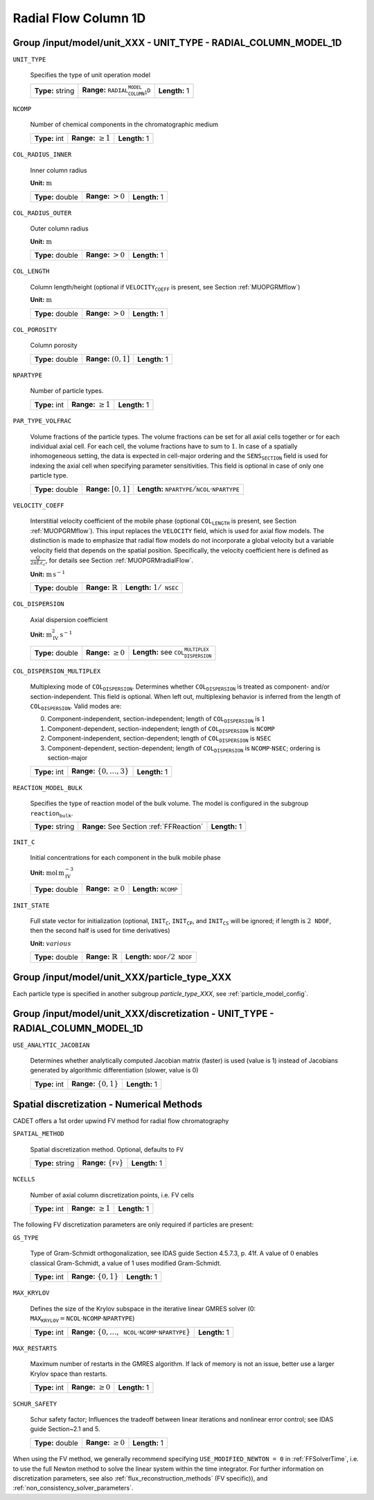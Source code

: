 .. _radial_flow_column_1D_config:

Radial Flow Column 1D
=====================

Group /input/model/unit_XXX - UNIT_TYPE - RADIAL_COLUMN_MODEL_1D
----------------------------------------------------------------

``UNIT_TYPE``

   Specifies the type of unit operation model
   
   ================  ==================================================  =============
   **Type:** string  **Range:** :math:`\texttt{RADIAL_COLUMN_MODEL_1D}`  **Length:** 1
   ================  ==================================================  =============

``NCOMP``

   Number of chemical components in the chromatographic medium
   
   =============  =========================  =============
   **Type:** int  **Range:** :math:`\geq 1`  **Length:** 1
   =============  =========================  =============

``COL_RADIUS_INNER``

	Inner column radius

	**Unit:** :math:`\mathrm{m}`

	================  ======================  =============
	**Type:** double  **Range:** :math:`> 0`  **Length:** 1
	================  ======================  =============

``COL_RADIUS_OUTER``

	Outer column radius

	**Unit:** :math:`\mathrm{m}`

	================  ======================  =============
	**Type:** double  **Range:** :math:`> 0`  **Length:** 1
	================  ======================  =============


``COL_LENGTH``

   Column length/height (optional if :math:`\texttt{VELOCITY_COEFF}` is present, see Section :ref:`MUOPGRMflow`)

   **Unit:** :math:`\mathrm{m}`

   ================  ======================  =============
   **Type:** double  **Range:** :math:`> 0`  **Length:** 1
   ================  ======================  =============

``COL_POROSITY``

   Column porosity
   
   ================  ========================  =============
   **Type:** double  **Range:** :math:`(0,1]`  **Length:** 1
   ================  ========================  =============

``NPARTYPE``

   Number of particle types.
   
   =============  =========================  =============
   **Type:** int  **Range:** :math:`\geq 1`  **Length:** 1
   =============  =========================  =============

``PAR_TYPE_VOLFRAC``

   Volume fractions of the particle types. The volume fractions can be set for all axial cells together or for each individual axial cell. For each cell, the volume fractions have to sum to :math:`1`. In case of a spatially inhomogeneous setting, the data is expected in cell-major ordering and the :math:`\texttt{SENS_SECTION}` field is used for indexing the axial cell when specifying parameter sensitivities.  This field is optional in case of only one particle type.
   
   ================  ========================  =============================================================================
   **Type:** double  **Range:** :math:`[0,1]`  **Length:** :math:`\texttt{NPARTYPE} / \texttt{NCOL} \cdot \texttt{NPARTYPE}`
   ================  ========================  =============================================================================

``VELOCITY_COEFF``

   Interstitial velocity coefficient of the mobile phase (optional :math:`\texttt{COL_LENGTH}` is present, see Section :ref:`MUOPGRMflow`).
   This input replaces the ``VELOCITY`` field, which is used for axial flow models. The distinction is made to emphasize that radial flow models do not incorporate a global velocity but a variable velocity field that depends on the spatial position.
   Specifically, the velocity coefficient here is defined as :math:`\frac{Q}{2 \pi L \varepsilon_c}`, for details see Section :ref:`MUOPGRMradialFlow`.

   **Unit:** :math:`\mathrm{m}\,\mathrm{s}^{-1}`

   ================  =============================  ======================================
   **Type:** double  **Range:** :math:`\mathbb{R}`  **Length:** :math:`1 / \texttt{NSEC}`
   ================  =============================  ======================================

``COL_DISPERSION``

   Axial dispersion coefficient

   **Unit:** :math:`\mathrm{m}_{\mathrm{IV}}^{2}\,\mathrm{s}^{-1}`
   
   ================  =========================  =========================================================
   **Type:** double  **Range:** :math:`\geq 0`  **Length:** see :math:`\texttt{COL_DISPERSION_MULTIPLEX}`
   ================  =========================  =========================================================

``COL_DISPERSION_MULTIPLEX``

   Multiplexing mode of :math:`\texttt{COL_DISPERSION}`. Determines whether :math:`\texttt{COL_DISPERSION}` is treated as component- and/or section-independent.  This field is optional. When left out, multiplexing behavior is inferred from the length of :math:`\texttt{COL_DISPERSION}`.  Valid modes are: 

   0. Component-independent, section-independent; length of :math:`\texttt{COL_DISPERSION}` is :math:`1` 
   1. Component-dependent, section-independent; length of :math:`\texttt{COL_DISPERSION}` is :math:`\texttt{NCOMP}` 
   2. Component-independent, section-dependent; length of :math:`\texttt{COL_DISPERSION}` is :math:`\texttt{NSEC}` 
   3. Component-dependent, section-dependent; length of :math:`\texttt{COL_DISPERSION}` is :math:`\texttt{NCOMP} \cdot \texttt{NSEC}`; ordering is section-major 
   
   =============  ===================================  =============
   **Type:** int  **Range:** :math:`\{0, \dots, 3 \}`  **Length:** 1
   =============  ===================================  =============

``REACTION_MODEL_BULK``

   Specifies the type of reaction model of the bulk volume. The model is configured in the subgroup :math:`\texttt{reaction_bulk}`.
   
   ================  ========================================  =============
   **Type:** string  **Range:** See Section :ref:`FFReaction`  **Length:** 1
   ================  ========================================  =============

``INIT_C``

   Initial concentrations for each component in the bulk mobile phase

   **Unit:** :math:`\mathrm{mol}\,\mathrm{m}_{\mathrm{IV}}^{-3}`
   
   ================  =========================  ==================================
   **Type:** double  **Range:** :math:`\geq 0`  **Length:** :math:`\texttt{NCOMP}`
   ================  =========================  ==================================

``INIT_STATE``

   Full state vector for initialization (optional, :math:`\texttt{INIT_C}`, :math:`\texttt{INIT_CP}`, and :math:`\texttt{INIT_CS}` will be ignored; if length is :math:`2\texttt{NDOF}`, then the second half is used for time derivatives)

   **Unit:** :math:`various`
   
   ================  =============================  ==================================================
   **Type:** double  **Range:** :math:`\mathbb{R}`  **Length:** :math:`\texttt{NDOF} / 2\texttt{NDOF}`
   ================  =============================  ==================================================


Group /input/model/unit_XXX/particle_type_XXX
---------------------------------------------

Each particle type is specified in another subgroup `particle_type_XXX`, see :ref:`particle_model_config`.


Group /input/model/unit_XXX/discretization - UNIT_TYPE - RADIAL_COLUMN_MODEL_1D
-------------------------------------------------------------------------------

``USE_ANALYTIC_JACOBIAN``

   Determines whether analytically computed Jacobian matrix (faster) is used (value is 1) instead of Jacobians generated by algorithmic differentiation (slower, value is 0)
   
   =============  ===========================  =============
   **Type:** int  **Range:** :math:`\{0, 1\}`  **Length:** 1
   =============  ===========================  =============

Spatial discretization - Numerical Methods
------------------------------------------

CADET offers a 1st order upwind FV method for radial flow chromatography

``SPATIAL_METHOD``

   Spatial discretization method. Optional, defaults to :math:`\texttt{FV}`

   ================  ==================================  =============
   **Type:** string  **Range:** :math:`\{\texttt{FV}\}`  **Length:** 1
   ================  ==================================  =============

``NCELLS``

   Number of axial column discretization points, i.e. FV cells
   
   =============  =========================  =============
   **Type:** int  **Range:** :math:`\geq 1`  **Length:** 1
   =============  =========================  =============

The following FV discretization parameters are only required if particles are present:

``GS_TYPE``

   Type of Gram-Schmidt orthogonalization, see IDAS guide Section 4.5.7.3, p. 41f. A value of :math:`0` enables classical Gram-Schmidt, a value of 1 uses modified Gram-Schmidt.
   
   =============  ===========================  =============
   **Type:** int  **Range:** :math:`\{0, 1\}`  **Length:** 1
   =============  ===========================  =============

``MAX_KRYLOV``

   Defines the size of the Krylov subspace in the iterative linear GMRES solver (0: :math:`\texttt{MAX_KRYLOV} = \texttt{NCOL} \cdot \texttt{NCOMP} \cdot \texttt{NPARTYPE}`)
   
   =============  ============================================================================================  =============
   **Type:** int  **Range:** :math:`\{0, \dots, \texttt{NCOL} \cdot \texttt{NCOMP} \cdot \texttt{NPARTYPE} \}`  **Length:** 1
   =============  ============================================================================================  =============

``MAX_RESTARTS``

   Maximum number of restarts in the GMRES algorithm. If lack of memory is not an issue, better use a larger Krylov space than restarts.
   
   =============  =========================  =============
   **Type:** int  **Range:** :math:`\geq 0`  **Length:** 1
   =============  =========================  =============

``SCHUR_SAFETY``

   Schur safety factor; Influences the tradeoff between linear iterations and nonlinear error control; see IDAS guide Section~2.1 and 5.
   
   ================  =========================  =============
   **Type:** double  **Range:** :math:`\geq 0`  **Length:** 1
   ================  =========================  =============

When using the FV method, we generally recommend specifying ``USE_MODIFIED_NEWTON = 0`` in :ref:`FFSolverTime`, i.e. to use the full Newton method to solve the linear system within the time integrator.
For further information on discretization parameters, see also :ref:`flux_reconstruction_methods` (FV specific)), and :ref:`non_consistency_solver_parameters`.
